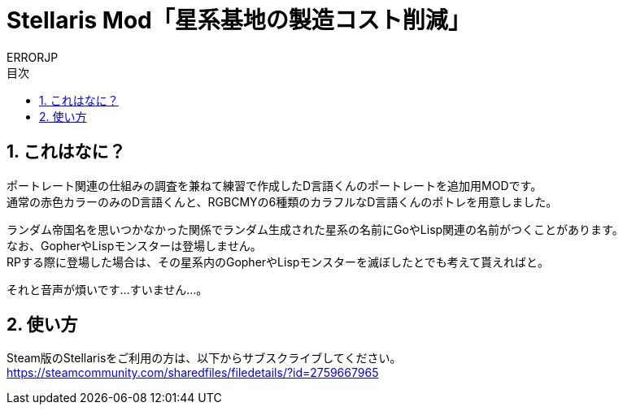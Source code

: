 = Stellaris Mod「星系基地の製造コスト削減」
:author: ERRORJP
:toc: left
:toc-title: 目次
:sectnums:

== これはなに？
ポートレート関連の仕組みの調査を兼ねて練習で作成したD言語くんのポートレートを追加用MODです。 +
通常の赤色カラーのみのD言語くんと、RGBCMYの6種類のカラフルなD言語くんのポトレを用意しました。

ランダム帝国名を思いつかなかった関係でランダム生成された星系の名前にGoやLisp関連の名前がつくことがあります。  +
なお、GopherやLispモンスターは登場しません。  +
RPする際に登場した場合は、その星系内のGopherやLispモンスターを滅ぼしたとでも考えて貰えればと。

それと音声が煩いです…すいません…。

== 使い方
Steam版のStellarisをご利用の方は、以下からサブスクライブしてください。 +
https://steamcommunity.com/sharedfiles/filedetails/?id=2759667965


